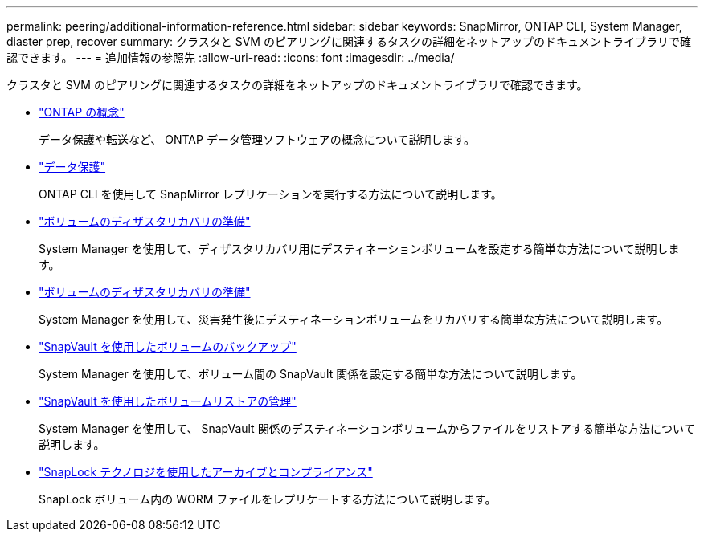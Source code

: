 ---
permalink: peering/additional-information-reference.html 
sidebar: sidebar 
keywords: SnapMirror, ONTAP CLI, System Manager, diaster prep, recover 
summary: クラスタと SVM のピアリングに関連するタスクの詳細をネットアップのドキュメントライブラリで確認できます。 
---
= 追加情報の参照先
:allow-uri-read: 
:icons: font
:imagesdir: ../media/


[role="lead"]
クラスタと SVM のピアリングに関連するタスクの詳細をネットアップのドキュメントライブラリで確認できます。

* link:../concepts/index.html["ONTAP の概念"]
+
データ保護や転送など、 ONTAP データ管理ソフトウェアの概念について説明します。

* link:../data-protection/index.html["データ保護"]
+
ONTAP CLI を使用して SnapMirror レプリケーションを実行する方法について説明します。

* https://docs.netapp.com/us-en/ontap-sm-classic/volume-disaster-prep/index.html["ボリュームのディザスタリカバリの準備"]
+
System Manager を使用して、ディザスタリカバリ用にデスティネーションボリュームを設定する簡単な方法について説明します。

* https://docs.netapp.com/us-en/ontap-sm-classic/volume-disaster-prep/index.html["ボリュームのディザスタリカバリの準備"]
+
System Manager を使用して、災害発生後にデスティネーションボリュームをリカバリする簡単な方法について説明します。

* https://docs.netapp.com/us-en/ontap-sm-classic/volume-backup-snapvault/index.html["SnapVault を使用したボリュームのバックアップ"]
+
System Manager を使用して、ボリューム間の SnapVault 関係を設定する簡単な方法について説明します。

* https://docs.netapp.com/us-en/ontap-sm-classic/volume-restore-snapvault/index.html["SnapVault を使用したボリュームリストアの管理"]
+
System Manager を使用して、 SnapVault 関係のデスティネーションボリュームからファイルをリストアする簡単な方法について説明します。

* link:../snaplock/index.html["SnapLock テクノロジを使用したアーカイブとコンプライアンス"]
+
SnapLock ボリューム内の WORM ファイルをレプリケートする方法について説明します。


